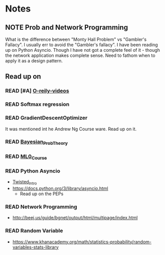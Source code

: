 #+TODO: READ INPROGRESS | DONE
#+TODO: TODO INPROGRESS | DONE HALT
#+TODO: | NOTE

* Notes
** NOTE Prob and Network Programming
   DEADLINE: <2017-02-06 Mon> SCHEDULED: <2017-02-06 Mon>
   What is the difference between "Monty Hall Problem" vs
   "Gambler's Fallacy". I usually err to avoid the "Gambler's
   fallacy".
   I have been reading up on Python Asyncio. Though I have not got
   a complete feel of it - though the network application makes
   complete sense. Need to fathom when to apply it as a design
   pattern. 

** Read up on
*** READ [#A] [[https://www.safaribooksonline.com/library/view/probability-and-statistics/9781439875919/cover.xhtml][O-reily-videos]]
    SCHEDULED: <2017-02-06 Mon>
*** READ Softmax regression
    SCHEDULED: <2017-02-06 Mon>
*** READ GradientDescentOptimizer
    SCHEDULED: <2017-02-06 Mon>
    It was mentioned int he Andrew Ng Course ware. Read up on it. 
*** READ [[https://www.safaribooksonline.com/library/view/bayesian-probability-theory/9781139949293/Cover.html][Bayesian_Prob_Theory]]
    SCHEDULED: <2017-02-06 Mon>
*** READ [[https://lagunita.stanford.edu/courses/HumanitiesSciences/StatLearning/Winter2016/info][ML0_Course]]
    SCHEDULED: <2017-02-06 Mon>
*** READ Python Asyncio
    SCHEDULED: <2017-02-06 Mon>
    + [[http://krondo.com/an-introduction-to-asynchronous-programming-and-twisted/][Twisted_Intro]]
    + https://docs.python.org/3/library/asyncio.html
      - Read up on the PEPs
*** READ Network Programming
    SCHEDULED: <2017-02-06 Mon>
    + http://beej.us/guide/bgnet/output/html/multipage/index.html
*** READ Random Variable
    SCHEDULED: <2017-02-06 Mon>
    + https://www.khanacademy.org/math/statistics-probability/random-variables-stats-library
